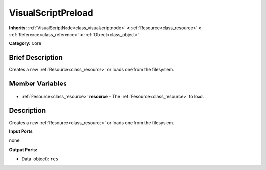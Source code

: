 .. Generated automatically by doc/tools/makerst.py in Godot's source tree.
.. DO NOT EDIT THIS FILE, but the VisualScriptPreload.xml source instead.
.. The source is found in doc/classes or modules/<name>/doc_classes.

.. _class_VisualScriptPreload:

VisualScriptPreload
===================

**Inherits:** :ref:`VisualScriptNode<class_visualscriptnode>` **<** :ref:`Resource<class_resource>` **<** :ref:`Reference<class_reference>` **<** :ref:`Object<class_object>`

**Category:** Core

Brief Description
-----------------

Creates a new :ref:`Resource<class_resource>` or loads one from the filesystem.

Member Variables
----------------

  .. _class_VisualScriptPreload_resource:

- :ref:`Resource<class_resource>` **resource** - The :ref:`Resource<class_resource>` to load.


Description
-----------

Creates a new :ref:`Resource<class_resource>` or loads one from the filesystem.

**Input Ports:**

none

**Output Ports:**

- Data (object): ``res``

